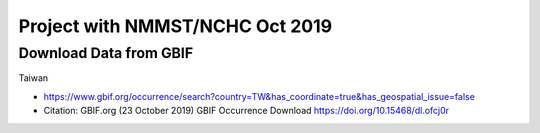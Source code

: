 Project with NMMST/NCHC Oct 2019
=======================

Download Data from GBIF 
-----------------------

Taiwan

* https://www.gbif.org/occurrence/search?country=TW&has_coordinate=true&has_geospatial_issue=false
* Citation: GBIF.org (23 October 2019) 
  GBIF Occurrence Download https://doi.org/10.15468/dl.ofcj0r 